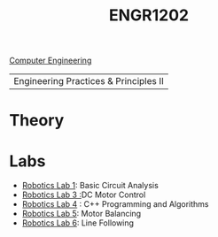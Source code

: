 :PROPERTIES:
:ID:       f2560c46-c41a-426b-8f2f-8af2f76ff43d
:END:
#+title: ENGR1202
[[id:a8e14067-352b-40d0-a25e-b25bfa5e4118][Computer Engineering]]
#+filetags:Junior/Summer

|Engineering Practices & Principles II |

* Theory
:PROPERTIES:
:ID:       f600cd68-133a-468f-9555-df078c151848
:END:

* Labs
:PROPERTIES:
:ID:       bea37de4-c262-4757-be9d-f50f938fd442
:ROAM_ALIASES: engr1202-labs
:END:

+ [[id:0d0bd94c-34e6-47d0-ad9c-dabd01bdbf62][Robotics Lab 1]]: Basic Circuit Analysis
+ [[id:cd0c2b25-0d9e-4257-986f-e68f38033fd9][Robotics Lab 3 :]]DC Motor Control
+ [[id:c09576df-59ce-4c3e-a244-982b94080513][Robotics Lab 4]] : C++ Programming and Algorithms
+ [[id:c07bf994-ddc8-42d7-8847-45e757559567][Robotics Lab 5]]: Motor Balancing
+ [[id:f696dcfd-edde-49ec-bd17-77365ba5b329][Robotics Lab 6]]: Line Following
